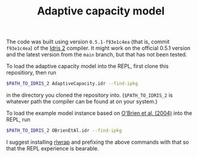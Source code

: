 #+TITLE: Adaptive capacity model

The code was built using version ~0.5.1-f93e1c4ea~ (that is, commit ~f93e1c4ea~)
of the [[https://github.com/idris-lang/Idris2][Idris 2]] compiler. It might work
on the official 0.5.1 version and the latest version from the ~main~ branch, but
that has not been tested.

To load the adaptive capacity model into the REPL, first clone this repositiory,
then run

#+BEGIN_SRC bash
$PATH_TO_IDRIS_2 AdaptiveCapacity.idr --find-ipkg
#+END_SRC

in the directory you cloned the repository into. (~$PATH_TO_IDRIS_2~ is whatever
path the compiler can be found at on your system.)

To load the example model instance based on
[[https://www.sciencedirect.com/science/article/pii/S095937800400010X?casa_token=lAgRsi4FpwkAAAAA:t8yHOFod2fm_dtOKzmnADdfMMR3UkZNNmAU7J749J8JiOTb2OfPK8FjSAcMYdeP0zseqk5ltnPw#BIB25][O'Brien et al. (2004)]] into the REPL, run

#+BEGIN_SRC bash
$PATH_TO_IDRIS_2 OBrienEtAl.idr --find-ipkg
#+END_SRC

I suggest installing [[https://github.com/hanslub42/rlwrap][rlwrap]] and
prefixing the above commands with that so that the REPL experience is bearable.
